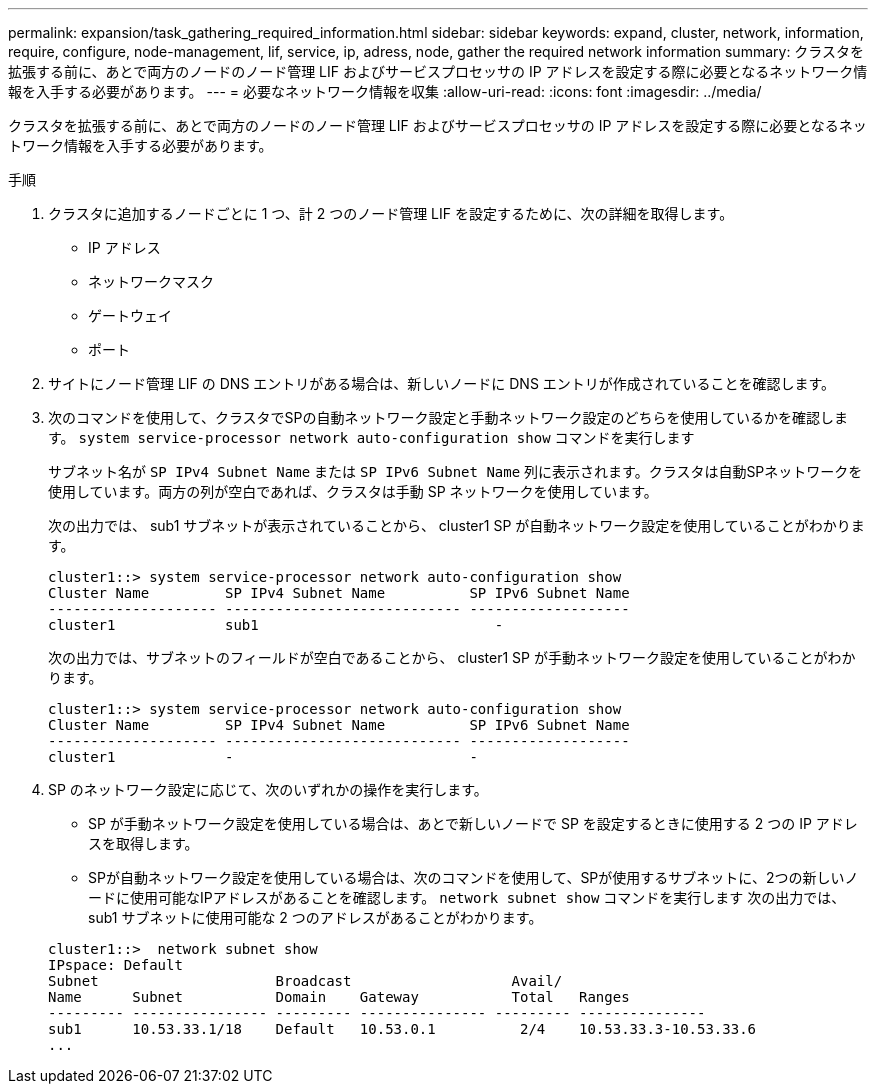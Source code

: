 ---
permalink: expansion/task_gathering_required_information.html 
sidebar: sidebar 
keywords: expand, cluster, network, information, require, configure, node-management, lif, service, ip, adress, node, gather the required network information 
summary: クラスタを拡張する前に、あとで両方のノードのノード管理 LIF およびサービスプロセッサの IP アドレスを設定する際に必要となるネットワーク情報を入手する必要があります。 
---
= 必要なネットワーク情報を収集
:allow-uri-read: 
:icons: font
:imagesdir: ../media/


[role="lead"]
クラスタを拡張する前に、あとで両方のノードのノード管理 LIF およびサービスプロセッサの IP アドレスを設定する際に必要となるネットワーク情報を入手する必要があります。

.手順
. クラスタに追加するノードごとに 1 つ、計 2 つのノード管理 LIF を設定するために、次の詳細を取得します。
+
** IP アドレス
** ネットワークマスク
** ゲートウェイ
** ポート


. サイトにノード管理 LIF の DNS エントリがある場合は、新しいノードに DNS エントリが作成されていることを確認します。
. 次のコマンドを使用して、クラスタでSPの自動ネットワーク設定と手動ネットワーク設定のどちらを使用しているかを確認します。 `system service-processor network auto-configuration show` コマンドを実行します
+
サブネット名が `SP IPv4 Subnet Name` または `SP IPv6 Subnet Name` 列に表示されます。クラスタは自動SPネットワークを使用しています。両方の列が空白であれば、クラスタは手動 SP ネットワークを使用しています。

+
次の出力では、 sub1 サブネットが表示されていることから、 cluster1 SP が自動ネットワーク設定を使用していることがわかります。

+
[listing]
----
cluster1::> system service-processor network auto-configuration show
Cluster Name         SP IPv4 Subnet Name          SP IPv6 Subnet Name
-------------------- ---------------------------- -------------------
cluster1             sub1                            -
----
+
次の出力では、サブネットのフィールドが空白であることから、 cluster1 SP が手動ネットワーク設定を使用していることがわかります。

+
[listing]
----
cluster1::> system service-processor network auto-configuration show
Cluster Name         SP IPv4 Subnet Name          SP IPv6 Subnet Name
-------------------- ---------------------------- -------------------
cluster1             -                            -
----
. SP のネットワーク設定に応じて、次のいずれかの操作を実行します。
+
** SP が手動ネットワーク設定を使用している場合は、あとで新しいノードで SP を設定するときに使用する 2 つの IP アドレスを取得します。
** SPが自動ネットワーク設定を使用している場合は、次のコマンドを使用して、SPが使用するサブネットに、2つの新しいノードに使用可能なIPアドレスがあることを確認します。 `network subnet show` コマンドを実行します
次の出力では、 sub1 サブネットに使用可能な 2 つのアドレスがあることがわかります。


+
[listing]
----
cluster1::>  network subnet show
IPspace: Default
Subnet                     Broadcast                   Avail/
Name      Subnet           Domain    Gateway           Total   Ranges
--------- ---------------- --------- --------------- --------- ---------------
sub1      10.53.33.1/18    Default   10.53.0.1          2/4    10.53.33.3-10.53.33.6
...
----


